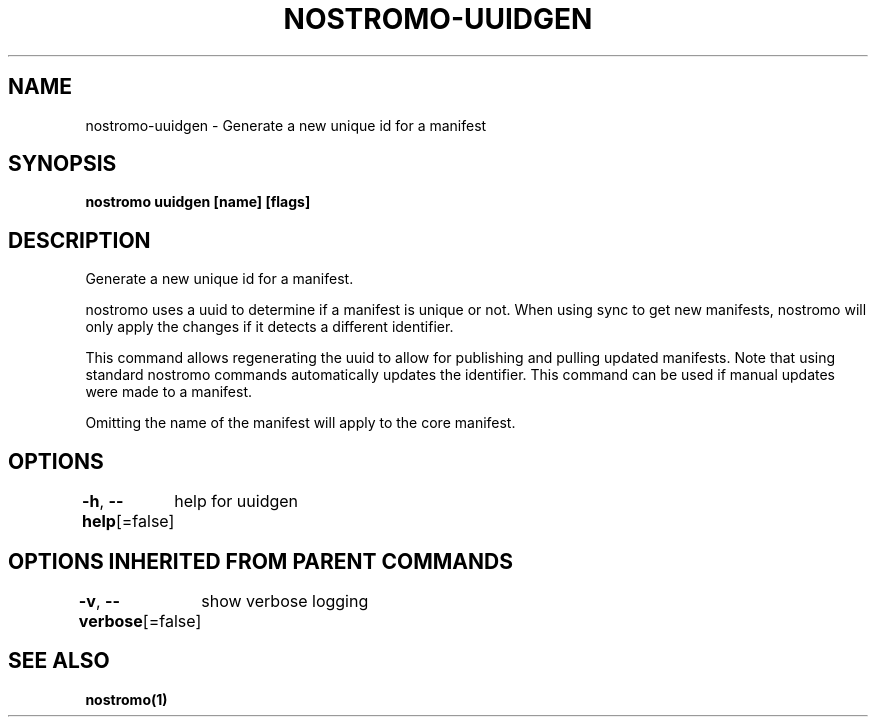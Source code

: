 .nh
.TH "NOSTROMO-UUIDGEN" "1" "Oct 2023" "nostromo 0.12.0" "nostromo manual"

.SH NAME
.PP
nostromo-uuidgen - Generate a new unique id for a manifest


.SH SYNOPSIS
.PP
\fBnostromo uuidgen [name] [flags]\fP


.SH DESCRIPTION
.PP
Generate a new unique id for a manifest.

.PP
nostromo uses a uuid to determine if a manifest is unique or not.
When using sync to get new manifests, nostromo will only apply the
changes if it detects a different identifier.

.PP
This command allows regenerating the uuid to allow for publishing
and pulling updated manifests. Note that using standard nostromo
commands automatically updates the identifier. This command can be
used if manual updates were made to a manifest.

.PP
Omitting the name of the manifest will apply to the core manifest.


.SH OPTIONS
.PP
\fB-h\fP, \fB--help\fP[=false]
	help for uuidgen


.SH OPTIONS INHERITED FROM PARENT COMMANDS
.PP
\fB-v\fP, \fB--verbose\fP[=false]
	show verbose logging


.SH SEE ALSO
.PP
\fBnostromo(1)\fP
